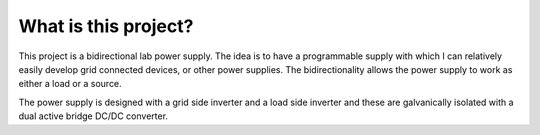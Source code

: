 What is this project?
====================

This project is a bidirectional lab power supply. The idea is to have a programmable supply with which I can relatively easily develop grid connected devices, or other power supplies. The bidirectionality allows the power supply to work as either a load or a source.

The power supply is designed with a grid side inverter and a load side inverter and these are galvanically isolated with a dual active bridge DC/DC converter.
